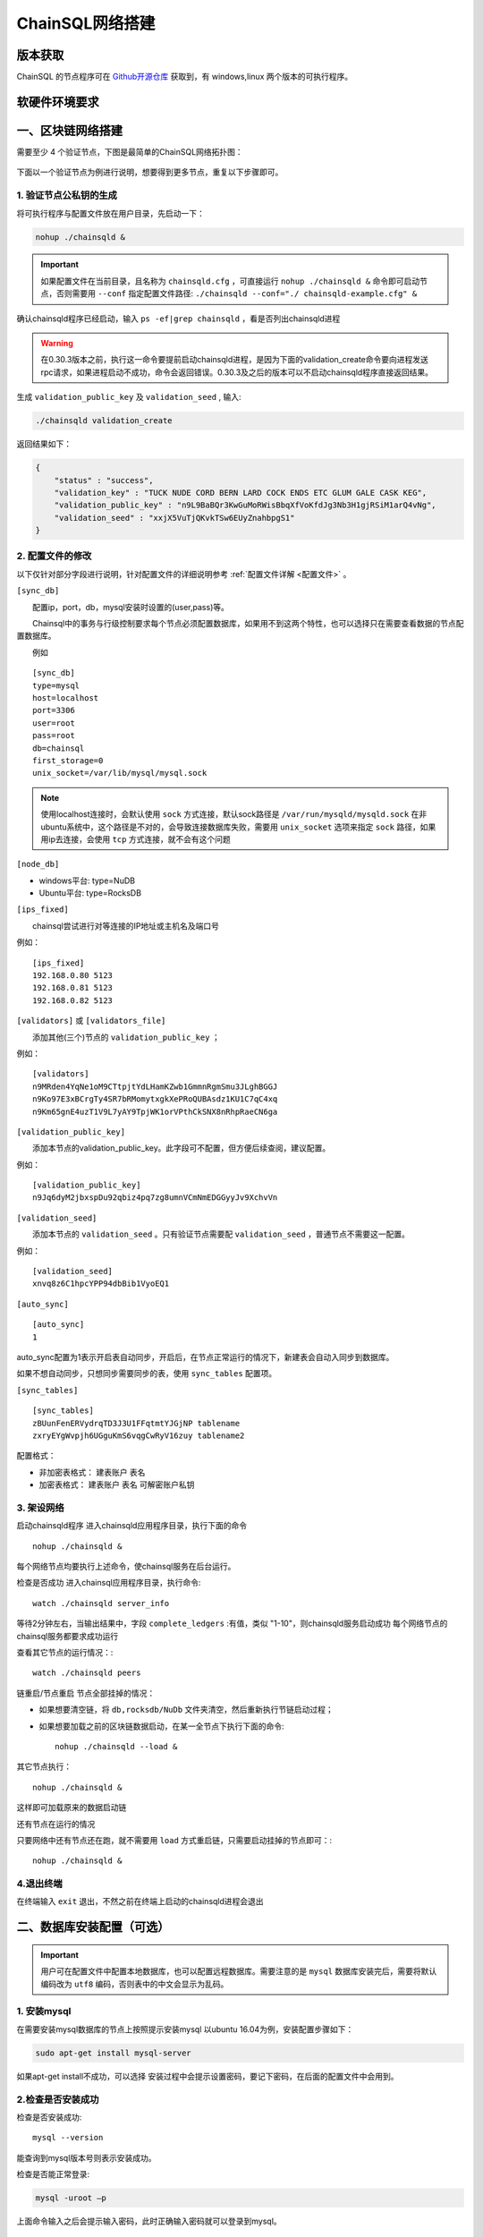 ======================
ChainSQL网络搭建
======================


版本获取
==============
ChainSQL 的节点程序可在 `Github开源仓库 <https://github.com/ChainSQL/chainsqld/releases>`_ 获取到，有 windows,linux 两个版本的可执行程序。


软硬件环境要求
==============

    .. image:: ../../images/environment.png
        :width: 600px
        :alt: ChainSQL Framework
        :align: center



一、区块链网络搭建
===============================

需要至少 4 个验证节点，下图是最简单的ChainSQL网络拓扑图：

    .. image:: ../../images/Simple-Network.png
        :width: 600px
        :alt: ChainSQL Network
        :align: center

下面以一个验证节点为例进行说明，想要得到更多节点，重复以下步骤即可。

1.	验证节点公私钥的生成
----------------------------
将可执行程序与配置文件放在用户目录，先启动一下：

.. code-block:: bash

    nohup ./chainsqld &

.. IMPORTANT::

    如果配置文件在当前目录，且名称为 ``chainsqld.cfg``  ，可直接运行 ``nohup ./chainsqld &`` 命令即可启动节点，否则需要用 ``--conf`` 指定配置文件路径: ``./chainsqld --conf="./ chainsqld-example.cfg" &``

确认chainsqld程序已经启动，输入 ``ps -ef|grep chainsqld`` ，看是否列出chainsqld进程

.. WARNING::
    在0.30.3版本之前，执行这一命令要提前启动chainsqld进程，是因为下面的validation_create命令要向进程发送rpc请求，如果进程启动不成功，命令会返回错误。0.30.3及之后的版本可以不启动chainsqld程序直接返回结果。

生成 ``validation_public_key`` 及 ``validation_seed`` , 输入:

.. code-block:: bash

    ./chainsqld validation_create
    
返回结果如下：

.. code-block:: json

    {
        "status" : "success",
        "validation_key" : "TUCK NUDE CORD BERN LARD COCK ENDS ETC GLUM GALE CASK KEG",
        "validation_public_key" : "n9L9BaBQr3KwGuMoRWisBbqXfVoKfdJg3Nb3H1gjRSiM1arQ4vNg",
        "validation_seed" : "xxjX5VuTjQKvkTSw6EUyZnahbpgS1"
    }


2.	配置文件的修改
---------------------------
以下仅针对部分字段进行说明，针对配置文件的详细说明参考 :ref:`配置文件详解 <配置文件>` 。

``[sync_db]``

  配置ip，port，db，mysql安装时设置的(user,pass)等。

  Chainsql中的事务与行级控制要求每个节点必须配置数据库，如果用不到这两个特性，也可以选择只在需要查看数据的节点配置数据库。

  例如

::

	[sync_db]
	type=mysql
	host=localhost
	port=3306
	user=root
	pass=root
	db=chainsql
	first_storage=0
	unix_socket=/var/lib/mysql/mysql.sock

.. note::

	使用localhost连接时，会默认使用 ``sock`` 方式连接，默认sock路径是 ``/var/run/mysqld/mysqld.sock`` 在非ubuntu系统中，这个路径是不对的，会导致连接数据库失败，需要用 ``unix_socket`` 选项来指定 ``sock`` 路径，如果用ip去连接，会使用 ``tcp`` 方式连接，就不会有这个问题

``[node_db]``

- windows平台: type=NuDB
- Ubuntu平台: type=RocksDB

``[ips_fixed]``

  chainsql尝试进行对等连接的IP地址或主机名及端口号

例如：

::

	[ips_fixed]
	192.168.0.80 5123
	192.168.0.81 5123
	192.168.0.82 5123

``[validators]`` 或 ``[validators_file]``

  添加其他(三个)节点的 ``validation_public_key`` ；

例如：

::

	[validators]
	n9MRden4YqNe1oM9CTtpjtYdLHamKZwb1GmmnRgmSmu3JLghBGGJ
	n9Ko97E3xBCrgTy4SR7bRMomytxgkXePRoQUBAsdz1KU1C7qC4xq
	n9Km65gnE4uzT1V9L7yAY9TpjWK1orVPthCkSNX8nRhpRaeCN6ga

``[validation_public_key]``

  添加本节点的validation_public_key。此字段可不配置，但方便后续查阅，建议配置。

例如：

::

	[validation_public_key]
	n9Jq6dyM2jbxspDu92qbiz4pq7zg8umnVCmNmEDGGyyJv9XchvVn

``[validation_seed]``

  添加本节点的 ``validation_seed`` 。只有验证节点需要配 ``validation_seed`` ，普通节点不需要这一配置。

例如：

::

	[validation_seed]
	xnvq8z6C1hpcYPP94dbBib1VyoEQ1

``[auto_sync]``

::

	[auto_sync]
	1

auto_sync配置为1表示开启表自动同步，开启后，在节点正常运行的情况下，新建表会自动入同步到数据库。

如果不想自动同步，只想同步需要同步的表，使用 ``sync_tables`` 配置项。

``[sync_tables]``

::

	[sync_tables]
	zBUunFenERVydrqTD3J3U1FFqtmtYJGjNP tablename
	zxryEYgWvpjh6UGguKmS6vqgCwRyV16zuy tablename2

配置格式：

- 非加密表格式：	建表账户 表名
- 加密表格式：		建表账户 表名 可解密账户私钥

3.	架设网络
---------------------------
启动chainsqld程序
进入chainsqld应用程序目录，执行下面的命令

::

	nohup ./chainsqld &

每个网络节点均要执行上述命令，使chainsql服务在后台运行。

检查是否成功
进入chainsql应用程序目录，执行命令::

	watch ./chainsqld server_info

等待2分钟左右，当输出结果中，字段 ``complete_ledgers``  :有值，类似 "1-10"，则chainsqld服务启动成功
每个网络节点的chainsql服务都要求成功运行

查看其它节点的运行情况：::

	watch ./chainsqld peers

链重启/节点重启
节点全部挂掉的情况：

- 如果想要清空链，将 ``db,rocksdb/NuDb`` 文件夹清空，然后重新执行节链启动过程；
- 如果想要加载之前的区块链数据启动，在某一全节点下执行下面的命令::

	nohup ./chainsqld --load &

其它节点执行：

::

	nohup ./chainsqld &

这样即可加载原来的数据启动链

还有节点在运行的情况

只要网络中还有节点还在跑，就不需要用 ``load`` 方式重启链，只需要启动挂掉的节点即可：::

		nohup ./chainsqld &

4.退出终端
---------------------------
在终端输入 ``exit`` 退出，不然之前在终端上启动的chainsqld进程会退出

二、数据库安装配置（可选）
===============================

.. IMPORTANT::
    用户可在配置文件中配置本地数据库，也可以配置远程数据库。需要注意的是 ``mysql`` 数据库安装完后，需要将默认编码改为 ``utf8`` 编码，否则表中的中文会显示为乱码。

1. 安装mysql
-------------------------

在需要安装mysql数据库的节点上按照提示安装mysql 以ubuntu 16.04为例，安装配置步骤如下：

.. code-block:: bash

	sudo apt-get install mysql-server

如果apt-get install不成功，可以选择 安装过程中会提示设置密码，要记下密码，在后面的配置文件中会用到。

2.检查是否安装成功
-------------------------
检查是否安装成功::

	mysql --version

能查询到mysql版本号则表示安装成功。 

检查是否能正常登录:

.. code-block:: bash

	mysql -uroot –p

上面命令输入之后会提示输入密码，此时正确输入密码就可以登录到mysql。

3.	创建数据库并支持utf8编码
------------------------------------------
登入mysql 后，创建名字为chainsql的database：

.. code-block:: sql

	CREATE DATABASE IF NOT EXISTS chainsql DEFAULT CHARSET utf8 

也可以将mysql的默认编码设置为utf8，然后直接创建数据库

.. code-block:: sql

	create database chainsql;

设置mysql 默认UTF8编码:
修改/etc/mysql/mysql.conf.d/mysqld.cnf文件

``[mysqld]`` 下添加：

::

	character_set_server = utf8

然后在配置文件最后添加如下配置：

::

	[mysql.server]
	default-character-set = utf8
	[client]
	default-character-set = utf8

然后重启mysql：

::

	/etc/init.d/mysql restart

确认是否为utf8编码：

.. code-block:: sql

	show variables like 'character%';

显示如下图则认为database是utf8编码

::

	+-------------------------------+----------------------------+
	| Variable_name                 | Value                      |
	+-------------------------------+----------------------------+
	| character_set_client  	| utf8                       |
	| character_set_connection	| utf8                       |
	| character_set_database   	| utf8                       |
	| character_set_filesystem 	| binary                     |
	| character_set_results    	| utf8                       |
	| character_set_server     	| utf8                       |
	| character_set_system     	| utf8                       |
	| character_sets_dir       	| /usr/share/mysql/charsets/ |



4.	最大连接数设置（可选）
---------------------------------------
.. code-block:: sql

	show variables like '%max_connections%';

| 默认是151， 最大可以达到16384。修改方法有两种。
| 第一种，命令行修改：

.. code-block:: sql
	
	set GLOBAL max_connections = 10000;

| 这种方式有个问题，就是设置的最大连接数只在mysql当前服务进程有效，一旦mysql重启，又会恢复到初始状态。

| 第二种，修改配置文件：

| 这种方式也很简单，只要修改MySQL配置文件my.cnf的参数 ``max_connections`` ，
| 将其改为 ``max_connections=10000`` ，然后重启MySQL即可。